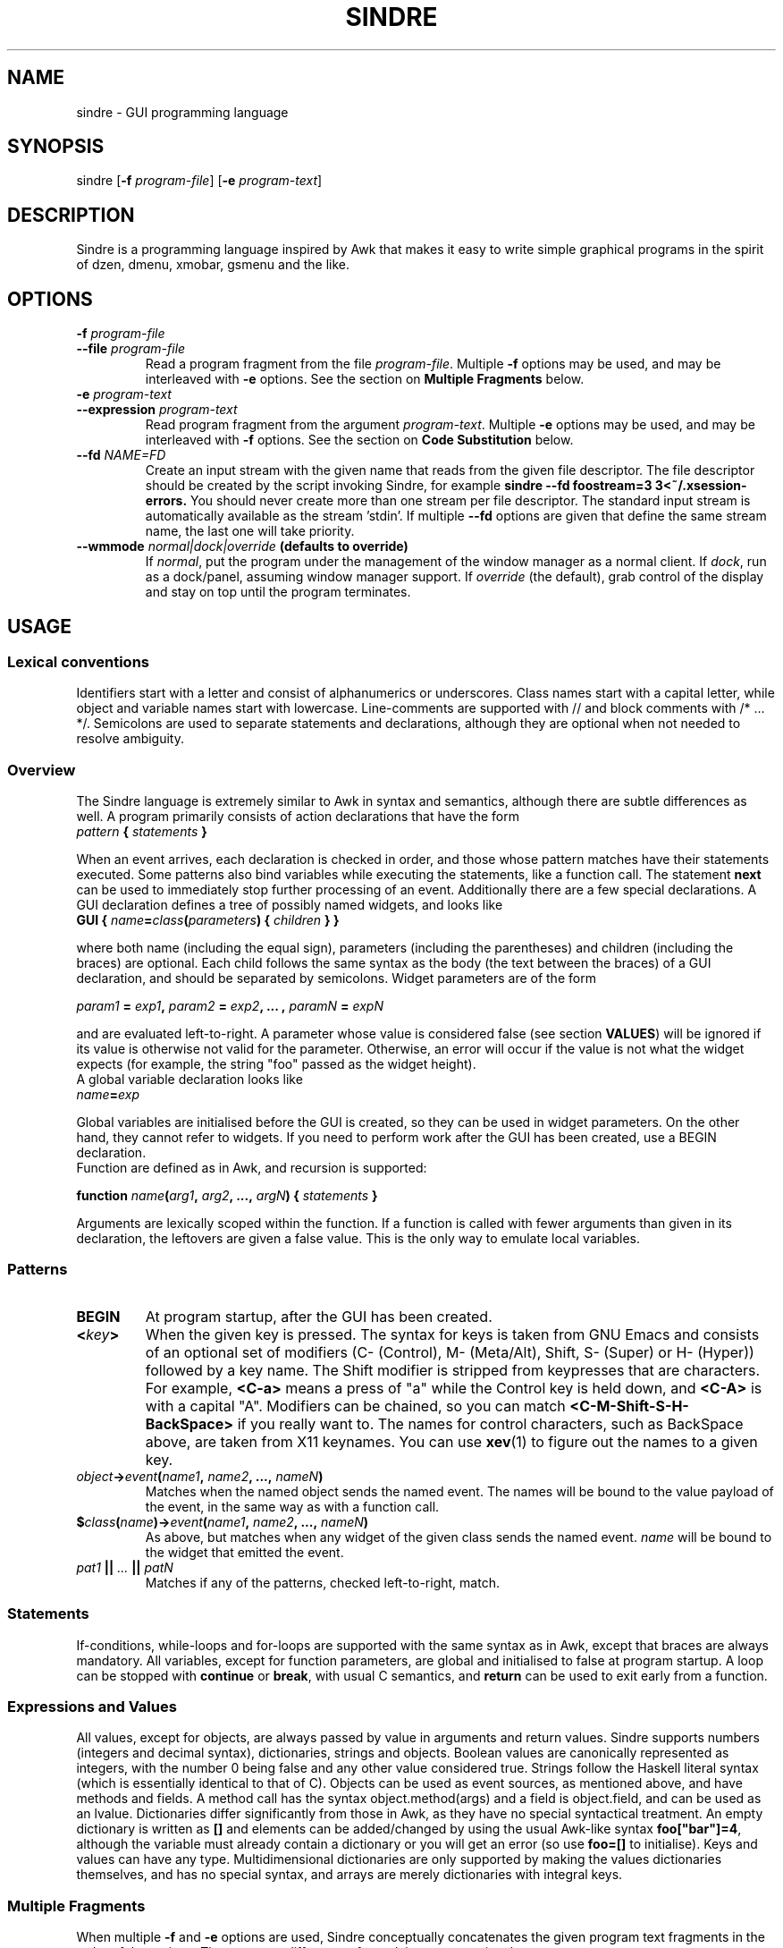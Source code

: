 .TH SINDRE 1 sindre\-VERSION
.SH NAME
sindre \- GUI programming language
.SH SYNOPSIS
.nh
sindre
[\fB\-f \fIprogram-file\fR]
[\fB\-e \fIprogram-text\fR]
.SH DESCRIPTION
Sindre is a programming language inspired by Awk that makes it easy to
write simple graphical programs in the spirit of dzen, dmenu, xmobar,
gsmenu and the like.
.SH OPTIONS
.TP
.PD 0
.BI \-f " program-file"
.TP
.PD
.BI \-\^\-file " program-file"
Read a program fragment from the file
.IR program-file .
Multiple
.B \-f
options may be used, and may be interleaved with
.B \-e
options.  See the section on
.B Multiple Fragments
below.
.TP
.PD 0
.BI \-e " program-text"
.TP
.PD
.BI \-\^\-expression " program-text"
Read program fragment from the argument
.IR program-text .
Multiple
.B \-e
options may be used, and may be interleaved with
.B \-f
options.  See the section on
.B Code Substitution
below.
.TP
.PD 0
.BI \-\^\-fd " NAME=FD"
Create an input stream with the given name that reads from the given
file descriptor.  The file descriptor should be created by the script
invoking Sindre, for example
.ft B
sindre --fd foostream=3 3<~/.xsession-errors.
.ft R
You should never create more than one stream per file descriptor.  The
standard input stream is automatically available as the
stream 'stdin'.  If multiple
.B \-\^\-fd
options are given that define the same stream name, the last one will
take priority.
.TP
.PD 0
.BI \-\^\-wmmode " normal|dock|override" " (defaults to override)"
If
.IR normal ,
put the program under the management of the window manager as a normal
client.  If
.IR dock ,
run as a dock/panel, assuming window manager support.  If
.IR override
(the default), grab control of the display and stay on top until the
program terminates.

.SH USAGE

.SS Lexical conventions
Identifiers start with a letter and consist of alphanumerics or
underscores.  Class names start with a capital letter, while object
and variable names start with lowercase.  Line-comments are supported
with // and block comments with /* ... */.  Semicolons are used to
separate statements and declarations, although they are optional when
not needed to resolve ambiguity.

.SS Overview
The Sindre language is extremely similar to Awk in syntax and
semantics, although there are subtle differences as well.  A program
primarily consists of action declarations that have the form

.TP
.IB pattern " { " statements " } "

.P
When an event arrives, each declaration is checked in order, and those
whose pattern matches have their statements executed.  Some patterns
also bind variables while executing the statements, like a function
call.  The statement
.B next
can be used to immediately stop further processing of an event.
Additionally there are a few special declarations.  A GUI declaration
defines a tree of possibly named widgets, and looks like

.TP
.BI "GUI { " name "=" class "(" parameters ") { " children " } }"

.P
where both name (including the equal sign), parameters (including the
parentheses) and children (including the braces) are optional.  Each
child follows the same syntax as the body (the text between the
braces) of a GUI declaration, and should be separated by semicolons.
Widget parameters are of the form

.P
.IB param1 " = " exp1 ", " param2 " = " exp2 ", ... , " paramN " = " expN

.P
and are evaluated left-to-right.  A parameter whose value is
considered false (see section
.BR VALUES )
will be ignored if its value is otherwise not valid for the parameter.
Otherwise, an error will occur if the value is not what the widget
expects (for example, the string "foo" passed as the widget height).
.P
A global variable declaration looks like

.TP
.IB name = exp

.P
Global variables are initialised before the GUI is created, so they
can be used in widget parameters.  On the other hand, they cannot
refer to widgets.  If you need to perform work after the GUI has been
created, use a BEGIN declaration.
.P
Function are defined as in Awk, and recursion is supported:

.P
.BI "function " name "(" arg1 ", " arg2 ", ..., " argN ") { " statements " }"

.P
Arguments are lexically scoped within the function.  If a function is
called with fewer arguments than given in its declaration, the
leftovers are given a false value.  This is the only way to emulate
local variables.

.SS Patterns
.TP
.B BEGIN
At program startup, after the GUI has been created.
.TP
.BI < key >
When the given key is pressed.  The syntax for keys is taken from GNU
Emacs and consists of an optional set of modifiers (C- (Control), M-
(Meta/Alt), Shift, S- (Super) or H- (Hyper)) followed by a key name.
The Shift modifier is stripped from keypresses that are characters.  For example,
.B <C-a>
means a press of "a" while the Control key is held down, and
.B <C-A>
is with a capital "A".  Modifiers can be chained, so you can match
.B <C-M-Shift-S-H-BackSpace>
if you really want to.  The names for control characters, such as
BackSpace above, are taken from X11 keynames.  You can use
.BR xev (1)
to figure out the names to a given key.
.TP
.IB object -> event ( name1 ", " name2 ", ..., " nameN )
Matches when the named object sends the named event.  The names will
be bound to the value payload of the event, in the same way as with a
function call.
.TP
.BI $ class ( name ")->" event ( name1 ", " name2 ", ..., " nameN )
As above, but matches when any widget of the given class sends the
named event.
.I name
will be bound to the widget that emitted the event.
.TP
.IB pat1 " || " ... " || " patN
Matches if any of the patterns, checked left-to-right, match.

.SS Statements
If-conditions, while-loops and for-loops are supported with the same
syntax as in Awk, except that braces are always mandatory.  All
variables, except for function parameters, are global and initialised
to false at program startup.  A loop can be stopped with
.B continue
or
.BR break ,
with usual C semantics, and
.B return
can be used to exit early from a function.

.SS Expressions and Values
All values, except for objects, are always passed by value in
arguments and return values.  Sindre supports numbers (integers and
decimal syntax), dictionaries, strings and objects.  Boolean values
are canonically represented as integers, with the number 0 being false
and any other value considered true.  Strings follow the Haskell
literal syntax (which is essentially identical to that of C).  Objects
can be used as event sources, as mentioned above, and have methods and
fields.  A method call has the syntax object.method(args) and a field
is object.field, and can be used as an lvalue.  Dictionaries differ
significantly from those in Awk, as they have no special syntactical
treatment.  An empty dictionary is written as
.B []
and elements can be added/changed by using the usual Awk-like syntax
.BR foo["bar"]=4 ,
although the variable must already contain a dictionary or you will
get an error (so use
.B foo=[]
to initialise).  Keys and values can have any type.
Multidimensional dictionaries are only supported by making the values
dictionaries themselves, and has no special syntax, and arrays are
merely dictionaries with integral keys.

.SS Multiple Fragments
When multiple
.B \-f
and
.B \-e
options are used, Sindre conceptually concatenates the given program
text fragments in the order of the options.  There are two differences
from plain concatenation, however:

.TP
.B Duplicate definitions
A program fragment is normally not allowed to define two global
variables or functions with the same name, nor to contain two GUI
declarations.  When the above options are used, redefinitions of previous
definitions appearing in later fragments take precedence.

.TP
.B Event handling priority
Event handlers are run from top to bottom in terms of the program
text, but event handlers in later fragments are run first.  Thus,

.ft B
        sindre -e 'obj->ev() { print "foo" }
                   obj->ev() { print "bar" }'
               -e 'obj->ev() { print "baz" }'
.ft R

will print "baz foo bar" whenever the event
.B obj->ev()
happens.  BEGIN declarations are similarly executed in reverse order.

.ft B
        sindre -e 'BEGIN { print "I go last" }'
               -e 'BEGIN { print "I go first" }'
.ft R
.SS Special Variables
.TP "\w'ENVIRON'u+1n"
.B RSTART
After regular expression matching, this variable will be set to the
index (1-based) of the match.
.TP
.B RLENGTH
The length of the most recent regular expression match.
.TP
.B ENVIRON
A dictionary containing the environment variables of the Sindre
process.  Note that changing this dictionary currently has no effect
on the environment.
.TP
.B EXITVAL
Whenever an external program has been run, this variable will contain
its exit value.

.SS Numeric functions
.TP "\w'atan2(x, y)'u+1n"
.BI abs( n )
The numeric value of
.IR n .
.TP
.BI atan2( x , " y" )
Arctangent of
.I x/y
in radians.
.TP
.BI cos( x )
Cosine of
.IR x ,
in radians.
.TP
.BI sin( x )
Sine of
.IR x ,
in radians.
.TP
.BI exp( x )
Natural exponent of
.IR x .
.TP
.BI log( x )
Natural logarithm of
.IR x .
.TP
.BI int( x )
.I x
truncated to an integer.
.TP
.TP
.BI sqrt( x )
The square root of
.IR x .

.SS String Functions
.PP
Note that indexes are 1-based.
.PP
.TP "\w'substr(s, m, n)'u+1n"
.BI length( s )
Returns the number of characters in
.I s
.TP
.BI substr( s , " m" , " n" )
Return
.I n
characters of
.IR s ,
starting from character number
.IR m .
If either
.IR n or m
is out of bounds, the resulting string may be less than
.I n
characters.
.TP
.BI index( s , " t" )
Return the index at which
.I t
is found in
.IR s ,
or 0 if
.I t
is not present.
.TP
.BI match( s , " r" )
Match the regular expression
.I r
against
.IR t ,
returning the index of the first match, as well as setting
.B RMATCH
and
.BR RLENGTH .
.TP
.BI gsub( r , " t" , " s" )
For each match of the regular expression
.I r
in
.IR s ,
return a new string where each of those matches is replaced with
.IR t .
.TP
.BI sub( r , " t" , " S" )
Like
.IR sub ,
but only the first match is replaced.
.TP
.BI tolower( s )
Return an all-lowercase version of
.IR s .
.TP
.BI toupper( s )
Return an all-uppercase version of
.IR s .

.SS System Functions
.TP "\w'osystem(s)'u+1n"
.BI osystem( s )
Run
.I s
as a shell command and return its output.
.TP
.BI system( s )
Run
.I s
as a shell command and return its exit value.

.SH EXIT STATUS
Sindre returns a
.B 0
exit status on success, and
.B 1
if there was an internal problem.

.SH EXAMPLES
See the examples/ subdirectory of the Sindre source tree.

.SH SEE ALSO
.BR dmenu (1),
.BR awk (1),
.BR sinmenu (1)

.SH BUGS
The syntax and semantics for local variables are inherited from Awk,
and are rather ugly.  It is possible to write programs that have no
way of exiting, short of killing the process manually.  Actions are
executed atomically and synchronously, so an infinite loop can freeze
the program, requiring the user to kill it manually.
